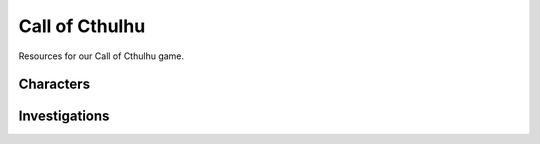 

Call of Cthulhu
##################

Resources for our Call of Cthulhu game.

Characters
==============

.. contentcard:: anna.rst

.. contentcard:: maddie.rst


Investigations
==================

.. contentcard:: corbitt.rst

.. contentcard:: paper_chase.rst

.. contentcard:: vendetta.rst
